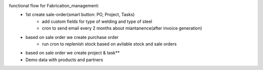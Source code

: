 functional flow for Fabrication_management:
    - 1st create sale-order(smart button: PO, Project, Tasks)
        - add custom fields for type of welding and type of steel
        - cron to send email every 2 months about miantanence(after invoice generation)
    - based on sale order we create purchase order
        - run cron to replenish stock based on avilable stock and sale orders
    - based on sale order we create project & task**
    - Demo data with products and partners
